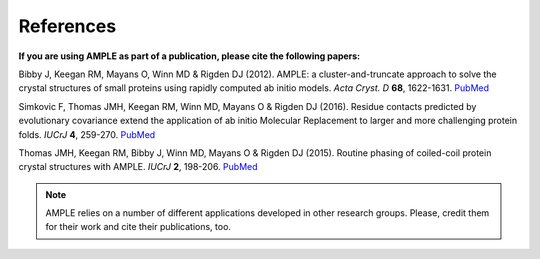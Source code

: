 .. _references:

**********
References
**********
**If you are using AMPLE as part of a publication, please cite the following papers:**

Bibby J, Keegan RM, Mayans O, Winn MD & Rigden DJ (2012). AMPLE: a cluster-and-truncate approach to solve the crystal structures of small proteins using rapidly computed ab initio models. *Acta Cryst. D* **68**, 1622-1631. `PubMed <http://www.ncbi.nlm.nih.gov/pubmed/?term=10.1107%2FS0907444912039194>`_

Simkovic F, Thomas JMH, Keegan RM, Winn MD, Mayans O & Rigden DJ (2016). Residue contacts predicted by evolutionary covariance extend the application of ab initio Molecular Replacement to larger and more challenging protein folds. *IUCrJ* **4**, 259-270. `PubMed <https://www.ncbi.nlm.nih.gov/pubmed/27437113>`_

Thomas JMH, Keegan RM, Bibby J, Winn MD, Mayans O & Rigden DJ (2015). Routine phasing of coiled-coil protein crystal structures with AMPLE. *IUCrJ* **2**, 198-206. `PubMed <http://www.ncbi.nlm.nih.gov/pubmed/?term=10.1107%2FS2052252515002080>`_ 

.. note::
   AMPLE relies on a number of different applications developed in other research groups. Please, credit them for their work and cite their publications, too.

